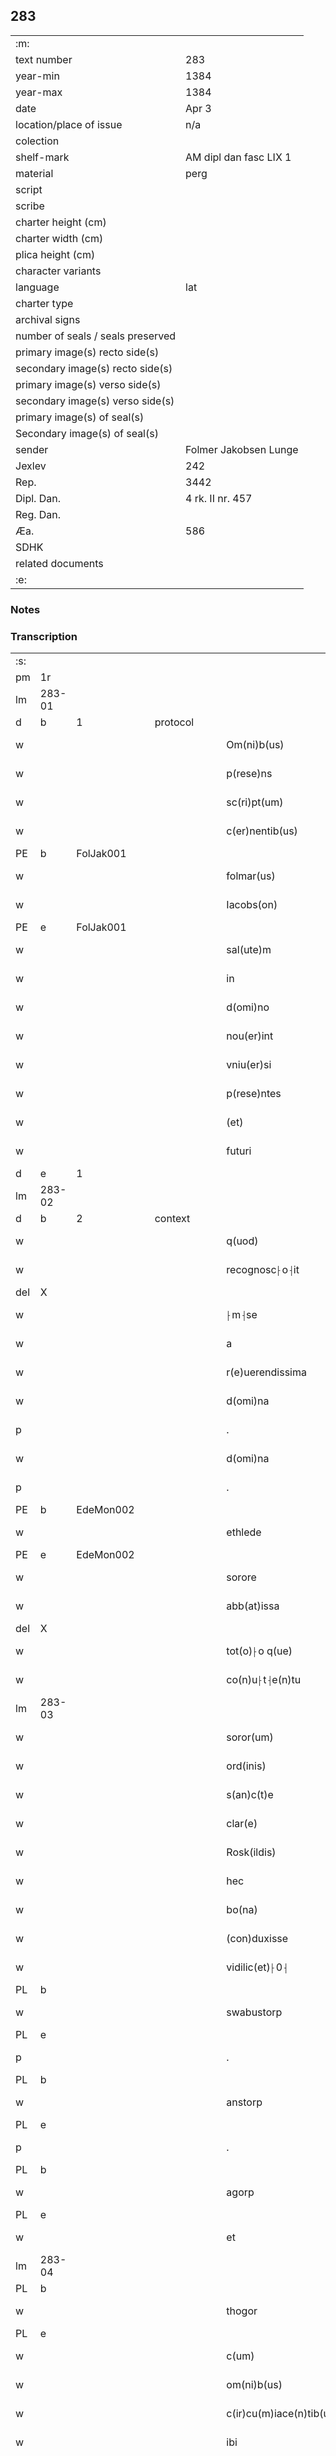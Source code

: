 ** 283

| :m:                               |                        |
| text number                       | 283                    |
| year-min                          | 1384                   |
| year-max                          | 1384                   |
| date                              | Apr 3                  |
| location/place of issue           | n/a                    |
| colection                         |                        |
| shelf-mark                        | AM dipl dan fasc LIX 1 |
| material                          | perg                   |
| script                            |                        |
| scribe                            |                        |
| charter height (cm)               |                        |
| charter width (cm)                |                        |
| plica height (cm)                 |                        |
| character variants                |                        |
| language                          | lat                    |
| charter type                      |                        |
| archival signs                    |                        |
| number of seals / seals preserved |                        |
| primary image(s) recto side(s)    |                        |
| secondary image(s) recto side(s)  |                        |
| primary image(s) verso side(s)    |                        |
| secondary image(s) verso side(s)  |                        |
| primary image(s) of seal(s)       |                        |
| Secondary image(s) of seal(s)     |                        |
| sender                            | Folmer Jakobsen Lunge  |
| Jexlev                            | 242                    |
| Rep.                              | 3442                   |
| Dipl. Dan.                        | 4 rk. II nr. 457       |
| Reg. Dan.                         |                        |
| Æa.                               | 586                    |
| SDHK                              |                        |
| related documents                 |                        |
| :e:                               |                        |

*** Notes


*** Transcription
| :s: |        |   |   |   |   |                          |                |   |   |   |                                 |     |   |   |   |        |          |          |  |    |    |    |    |
| pm  | 1r     |   |   |   |   |                          |                |   |   |   |                                 |     |   |   |   |        |          |          |  |    |    |    |    |
| lm  | 283-01 |   |   |   |   |                          |                |   |   |   |                                 |     |   |   |   |        |          |          |  |    |    |    |    |
| d  | b      | 1  |   | protocol  |   |                          |                |   |   |   |                                 |     |   |   |   |        |          |          |  |    |    |    |    |
| w   |        |   |   |   |   | Om(ni)b(us)              | Om̅bꝫ           |   |   |   |                                 | lat |   |   |   | 283-01 | 1:protocol |          |  |    |    |    |    |
| w   |        |   |   |   |   | p(rese)ns                | pn̅            |   |   |   |                                 | lat |   |   |   | 283-01 | 1:protocol |          |  |    |    |    |    |
| w   |        |   |   |   |   | sc(ri)pt(um)             | ſcptͫ          |   |   |   |                                 | lat |   |   |   | 283-01 | 1:protocol |          |  |    |    |    |    |
| w   |        |   |   |   |   | c(er)nentib(us)          | cnentıbꝫ      |   |   |   |                                 | lat |   |   |   | 283-01 | 1:protocol |          |  |    |    |    |    |
| PE  | b      | FolJak001  |   |   |   |                          |                |   |   |   |                                 |     |   |   |   |        |          |          |  |    |    |    |    |
| w   |        |   |   |   |   | folmar(us)               | folmar᷒         |   |   |   |                                 | lat |   |   |   | 283-01 | 1:protocol |          |  |1165|    |    |    |
| w   |        |   |   |   |   | Iacobs(on)               | Iacob         |   |   |   |                                 | lat |   |   |   | 283-01 | 1:protocol |          |  |1165|    |    |    |
| PE  | e      | FolJak001  |   |   |   |                          |                |   |   |   |                                 |     |   |   |   |        |          |          |  |    |    |    |    |
| w   |        |   |   |   |   | sal(ute)m                | ſal̅           |   |   |   |                                 | lat |   |   |   | 283-01 | 1:protocol |          |  |    |    |    |    |
| w   |        |   |   |   |   | in                       | ın             |   |   |   |                                 | lat |   |   |   | 283-01 | 1:protocol |          |  |    |    |    |    |
| w   |        |   |   |   |   | d(omi)no                 | dn̅o            |   |   |   |                                 | lat |   |   |   | 283-01 | 1:protocol |          |  |    |    |    |    |
| w   |        |   |   |   |   | nou(er)int               | nou͛ınt         |   |   |   |                                 | lat |   |   |   | 283-01 | 1:protocol |          |  |    |    |    |    |
| w   |        |   |   |   |   | vniu(er)si               | vniu͛ſı         |   |   |   |                                 | lat |   |   |   | 283-01 | 1:protocol |          |  |    |    |    |    |
| w   |        |   |   |   |   | p(rese)ntes              | pn̅te          |   |   |   |                                 | lat |   |   |   | 283-01 | 1:protocol |          |  |    |    |    |    |
| w   |        |   |   |   |   | (et)                     |               |   |   |   |                                 | lat |   |   |   | 283-01 | 1:protocol |          |  |    |    |    |    |
| w   |        |   |   |   |   | futuri                   | futurı         |   |   |   |                                 | lat |   |   |   | 283-01 | 1:protocol |          |  |    |    |    |    |
| d  | e      | 1  |   |   |   |                          |                |   |   |   |                                 |     |   |   |   |        |          |          |  |    |    |    |    |
| lm  | 283-02 |   |   |   |   |                          |                |   |   |   |                                 |     |   |   |   |        |          |          |  |    |    |    |    |
| d  | b      | 2  |   | context  |   |                          |                |   |   |   |                                 |     |   |   |   |        |          |          |  |    |    |    |    |
| w   |        |   |   |   |   | q(uod)                   | ꝙ              |   |   |   |                                 | lat |   |   |   | 283-02 | 2:context |          |  |    |    |    |    |
| w   |        |   |   |   |   | recognosc⸠o⸡it           | recognoſc⸠o⸡ıt |   |   |   |                                 | lat |   |   |   | 283-02 | 2:context |          |  |    |    |    |    |
| del | X      |   |   |   |   |                          | erasure        |   |   |   |                                 |     |   |   |   |        |          |          |  |    |    |    |    |
| w   |        |   |   |   |   | ⸠m⸡se                    | ⸠m⸡ſe          |   |   |   |                                 | lat |   |   |   | 283-02 | 2:context |          |  |    |    |    |    |
| w   |        |   |   |   |   | a                        |               |   |   |   |                                 | lat |   |   |   | 283-02 | 2:context |          |  |    |    |    |    |
| w   |        |   |   |   |   | r(e)uerendissima         | ruerendıım  |   |   |   |                                 | lat |   |   |   | 283-02 | 2:context |          |  |    |    |    |    |
| w   |        |   |   |   |   | d(omi)na                 | dn̅a            |   |   |   |                                 | lat |   |   |   | 283-02 | 2:context |          |  |    |    |    |    |
| p   |        |   |   |   |   | .                        | .              |   |   |   |                                 | lat |   |   |   | 283-02 | 2:context |          |  |    |    |    |    |
| w   |        |   |   |   |   | d(omi)na                 | !dna¡          |   |   |   |                                 | lat |   |   |   | 283-02 | 2:context |          |  |    |    |    |    |
| p   |        |   |   |   |   | .                        | .              |   |   |   |                                 | lat |   |   |   | 283-02 | 2:context |          |  |    |    |    |    |
| PE  | b      | EdeMon002  |   |   |   |                          |                |   |   |   |                                 |     |   |   |   |        |          |          |  |    |    |    |    |
| w   |        |   |   |   |   | ethlede                  | ethlede        |   |   |   |                                 | lat |   |   |   | 283-02 | 2:context |          |  |1166|    |    |    |
| PE  | e      | EdeMon002  |   |   |   |                          |                |   |   |   |                                 |     |   |   |   |        |          |          |  |    |    |    |    |
| w   |        |   |   |   |   | sorore                   | ſoꝛoꝛe         |   |   |   |                                 | lat |   |   |   | 283-02 | 2:context |          |  |    |    |    |    |
| w   |        |   |   |   |   | abb(at)issa              | abb̅ıa         |   |   |   |                                 | lat |   |   |   | 283-02 | 2:context |          |  |    |    |    |    |
| del | X      |   |   |   |   |                          | erasure        |   |   |   |                                 |     |   |   |   |        |          |          |  |    |    |    |    |
| w   |        |   |   |   |   | tot(o)⸠o q(ue)           | to⸠o⸡ qꝫ      |   |   |   |                                 | lat |   |   |   | 283-02 | 2:context |          |  |    |    |    |    |
| w   |        |   |   |   |   | co(n)u⸠t⸡e(n)tu          | co̅u⸠t⸡e̅tu      |   |   |   |                                 | lat |   |   |   | 283-02 | 2:context |          |  |    |    |    |    |
| lm  | 283-03 |   |   |   |   |                          |                |   |   |   |                                 |     |   |   |   |        |          |          |  |    |    |    |    |
| w   |        |   |   |   |   | soror(um)                | ſoꝛoꝝ          |   |   |   |                                 | lat |   |   |   | 283-03 | 2:context |          |  |    |    |    |    |
| w   |        |   |   |   |   | ord(inis)                | oꝛdꝭ           |   |   |   |                                 | lat |   |   |   | 283-03 | 2:context |          |  |    |    |    |    |
| w   |        |   |   |   |   | s(an)c(t)e               | ſc̅e            |   |   |   |                                 | lat |   |   |   | 283-03 | 2:context |          |  |    |    |    |    |
| w   |        |   |   |   |   | clar(e)                  | clar          |   |   |   |                                 | lat |   |   |   | 283-03 | 2:context |          |  |    |    |    |    |
| w   |        |   |   |   |   | Rosk(ildis)              | Roſꝃ           |   |   |   |                                 | lat |   |   |   | 283-03 | 2:context |          |  |    |    |    |    |
| w   |        |   |   |   |   | hec                      | hec            |   |   |   |                                 | lat |   |   |   | 283-03 | 2:context |          |  |    |    |    |    |
| w   |        |   |   |   |   | bo(na)                   | boᷓ             |   |   |   |                                 | lat |   |   |   | 283-03 | 2:context |          |  |    |    |    |    |
| w   |        |   |   |   |   | (con)duxisse             | ꝯduxıe        |   |   |   |                                 | lat |   |   |   | 283-03 | 2:context |          |  |    |    |    |    |
| w   |        |   |   |   |   | vidilic(et)⸠0⸡           | vıdılı⸠0⸡     |   |   |   |                                 | lat |   |   |   | 283-03 | 2:context |          |  |    |    |    |    |
| PL  | b      |   |   |   |   |                          |                |   |   |   |                                 |     |   |   |   |        |          |          |  |    |    |    |    |
| w   |        |   |   |   |   | swabustorp               | ſwabuﬅoꝛp      |   |   |   |                                 | lat |   |   |   | 283-03 | 2:context |          |  |    |    |1171|    |
| PL  | e      |   |   |   |   |                          |                |   |   |   |                                 |     |   |   |   |        |          |          |  |    |    |    |    |
| p   |        |   |   |   |   | .                        | .              |   |   |   |                                 | lat |   |   |   | 283-03 | 2:context |          |  |    |    |    |    |
| PL  | b      |   |   |   |   |                          |                |   |   |   |                                 |     |   |   |   |        |          |          |  |    |    |    |    |
| w   |        |   |   |   |   | anstorp                  | anﬅoꝛp         |   |   |   |                                 | lat |   |   |   | 283-03 | 2:context |          |  |    |    |1172|    |
| PL  | e      |   |   |   |   |                          |                |   |   |   |                                 |     |   |   |   |        |          |          |  |    |    |    |    |
| p   |        |   |   |   |   | .                        | .              |   |   |   |                                 | lat |   |   |   | 283-03 | 2:context |          |  |    |    |    |    |
| PL  | b      |   |   |   |   |                          |                |   |   |   |                                 |     |   |   |   |        |          |          |  |    |    |    |    |
| w   |        |   |   |   |   | agorp                    | agoꝛp          |   |   |   |                                 | lat |   |   |   | 283-03 | 2:context |          |  |    |    |1173|    |
| PL  | e      |   |   |   |   |                          |                |   |   |   |                                 |     |   |   |   |        |          |          |  |    |    |    |    |
| w   |        |   |   |   |   | et                       | et             |   |   |   |                                 | lat |   |   |   | 283-03 | 2:context |          |  |    |    |    |    |
| lm  | 283-04 |   |   |   |   |                          |                |   |   |   |                                 |     |   |   |   |        |          |          |  |    |    |    |    |
| PL  | b      |   |   |   |   |                          |                |   |   |   |                                 |     |   |   |   |        |          |          |  |    |    |    |    |
| w   |        |   |   |   |   | thogor                   | thogoꝛ         |   |   |   |                                 | lat |   |   |   | 283-04 | 2:context |          |  |    |    |1174|    |
| PL  | e      |   |   |   |   |                          |                |   |   |   |                                 |     |   |   |   |        |          |          |  |    |    |    |    |
| w   |        |   |   |   |   | c(um)                    | cͫ              |   |   |   |                                 | lat |   |   |   | 283-04 | 2:context |          |  |    |    |    |    |
| w   |        |   |   |   |   | om(ni)b(us)              | om̅bꝫ           |   |   |   |                                 | lat |   |   |   | 283-04 | 2:context |          |  |    |    |    |    |
| w   |        |   |   |   |   | c(ir)cu(m)iace(n)tib(us) | cͫcu̅ıace̅tıbꝫ    |   |   |   |                                 | lat |   |   |   | 283-04 | 2:context |          |  |    |    |    |    |
| w   |        |   |   |   |   | ibi                      | ıbı            |   |   |   |                                 | lat |   |   |   | 283-04 | 2:context |          |  |    |    |    |    |
| w   |        |   |   |   |   | q(ue)                    | q̅              |   |   |   |                                 | lat |   |   |   | 283-04 | 2:context |          |  |    |    |    |    |
| w   |        |   |   |   |   | no(n)                    | no̅             |   |   |   |                                 | lat |   |   |   | 283-04 | 2:context |          |  |    |    |    |    |
| w   |        |   |   |   |   | su(n)t                   | ſu̅t            |   |   |   |                                 | lat |   |   |   | 283-04 | 2:context |          |  |    |    |    |    |
| w   |        |   |   |   |   | edificata                | edıfıcata      |   |   |   |                                 | lat |   |   |   | 283-04 | 2:context |          |  |    |    |    |    |
| w   |        |   |   |   |   | ad                       | ad             |   |   |   |                                 | lat |   |   |   | 283-04 | 2:context |          |  |    |    |    |    |
| n   |        |   |   |   |   | xiijͫ                     | xııȷͫ           |   |   |   |                                 | lat |   |   |   | 283-04 | 2:context |          |  |    |    |    |    |
| w   |        |   |   |   |   | annos                    | anno          |   |   |   |                                 | lat |   |   |   | 283-04 | 2:context |          |  |    |    |    |    |
| w   |        |   |   |   |   | p(er)                    | ꝑ              |   |   |   |                                 | lat |   |   |   | 283-04 | 2:context |          |  |    |    |    |    |
| w   |        |   |   |   |   | p(rese)ntes              | pn̅te          |   |   |   |                                 | lat |   |   |   | 283-04 | 2:context |          |  |    |    |    |    |
| w   |        |   |   |   |   | tali                     | talı           |   |   |   |                                 | lat |   |   |   | 283-04 | 2:context |          |  |    |    |    |    |
| w   |        |   |   |   |   | (con)di(tio)n(e)         | ꝯdınͤ           |   |   |   |                                 | lat |   |   |   | 283-04 | 2:context |          |  |    |    |    |    |
| lm  | 283-05 |   |   |   |   |                          |                |   |   |   |                                 |     |   |   |   |        |          |          |  |    |    |    |    |
| w   |        |   |   |   |   | q(uod)                   | ꝙ              |   |   |   |                                 | lat |   |   |   | 283-05 | 2:context |          |  |    |    |    |    |
| w   |        |   |   |   |   | p(er)                    | ꝑ              |   |   |   |                                 | lat |   |   |   | 283-05 | 2:context |          |  |    |    |    |    |
| w   |        |   |   |   |   | t(ri)b(us)               | tbꝫ           |   |   |   |                                 | lat |   |   |   | 283-05 | 2:context |          |  |    |    |    |    |
| w   |        |   |   |   |   | a(n)nis                  | a̅nı           |   |   |   |                                 | lat |   |   |   | 283-05 | 2:context |          |  |    |    |    |    |
| w   |        |   |   |   |   | vt                       | vt             |   |   |   |                                 | lat |   |   |   | 283-05 | 2:context |          |  |    |    |    |    |
| w   |        |   |   |   |   | p(re)d(i)c(t)a           | p̅dc̅a           |   |   |   |                                 | lat |   |   |   | 283-05 | 2:context |          |  |    |    |    |    |
| w   |        |   |   |   |   | r(er)staure(n)t(ur)      | rﬅaure̅tᷣ       |   |   |   |                                 | lat |   |   |   | 283-05 | 2:context |          |  |    |    |    |    |
| w   |        |   |   |   |   | (et)                     |               |   |   |   |                                 | lat |   |   |   | 283-05 | 2:context |          |  |    |    |    |    |
| w   |        |   |   |   |   | !r(e)fer(m)ue(ntur)¡     | !rfer̅ue̅ᷣ¡      |   |   |   |                                 | lat |   |   |   | 283-05 | 2:context |          |  |    |    |    |    |
| w   |        |   |   |   |   | nichil                   | nıchıl         |   |   |   |                                 | lat |   |   |   | 283-05 | 2:context |          |  |    |    |    |    |
| w   |        |   |   |   |   | sibi                     | ſıbı           |   |   |   |                                 | lat |   |   |   | 283-05 | 2:context |          |  |    |    |    |    |
| w   |        |   |   |   |   | o(mn)i(n)o               | oı̅o            |   |   |   |                                 | lat |   |   |   | 283-05 | 2:context |          |  |    |    |    |    |
| w   |        |   |   |   |   | p(er)soluat(r)           | ꝑſoluatᷣ        |   |   |   |                                 | lat |   |   |   | 283-05 | 2:context |          |  |    |    |    |    |
| w   |        |   |   |   |   | p(ro)                    | ꝓ              |   |   |   |                                 | lat |   |   |   | 283-05 | 2:context |          |  |    |    |    |    |
| w   |        |   |   |   |   | aliis                    | alii          |   |   |   |                                 | lat |   |   |   | 283-05 | 2:context |          |  |    |    |    |    |
| w   |        |   |   |   |   | v(ero)                   | vͦ              |   |   |   |                                 | lat |   |   |   | 283-05 | 2:context |          |  |    |    |    |    |
| w   |        |   |   |   |   | dece(m)                  | dece̅           |   |   |   |                                 | lat |   |   |   | 283-05 | 2:context |          |  |    |    |    |    |
| lm  | 283-06 |   |   |   |   |                          |                |   |   |   |                                 |     |   |   |   |        |          |          |  |    |    |    |    |
| w   |        |   |   |   |   | annis                    | anni          |   |   |   |                                 | lat |   |   |   | 283-06 | 2:context |          |  |    |    |    |    |
| w   |        |   |   |   |   | sibi                     | ſıbı           |   |   |   |                                 | lat |   |   |   | 283-06 | 2:context |          |  |    |    |    |    |
| w   |        |   |   |   |   | fac(er)e                 | fac͛e           |   |   |   |                                 | lat |   |   |   | 283-06 | 2:context |          |  |    |    |    |    |
| w   |        |   |   |   |   | debea(t)                 | debeaͭ          |   |   |   |                                 | lat |   |   |   | 283-06 | 2:context |          |  |    |    |    |    |
| w   |        |   |   |   |   | q(uan)tu(m)              | ꝙᷓtu̅            |   |   |   |                                 | lat |   |   |   | 283-06 | 2:context |          |  |    |    |    |    |
| w   |        |   |   |   |   | (et)                     |               |   |   |   |                                 | lat |   |   |   | 283-06 | 2:context |          |  |    |    |    |    |
| w   |        |   |   |   |   | q(uic)q(uid)             | ꝙꝙ           |   |   |   |                                 | lat |   |   |   | 283-06 | 2:context |          |  |    |    |    |    |
| w   |        |   |   |   |   | duo                      | duo            |   |   |   |                                 | lat |   |   |   | 283-06 | 2:context |          |  |    |    |    |    |
| w   |        |   |   |   |   | de                       | de             |   |   |   |                                 | lat |   |   |   | 283-06 | 2:context |          |  |    |    |    |    |
| w   |        |   |   |   |   | amic(is)                 | amıcꝭ          |   |   |   |                                 | lat |   |   |   | 283-06 | 2:context |          |  |    |    |    |    |
| w   |        |   |   |   |   | e⸠n⸡oru(n)d(em)          | e⸠n⸡oru̅       |   |   |   |                                 | lat |   |   |   | 283-06 | 2:context |          |  |    |    |    |    |
| w   |        |   |   |   |   | int(er)                  | ınt           |   |   |   |                                 | lat |   |   |   | 283-06 | 2:context |          |  |    |    |    |    |
| w   |        |   |   |   |   | ⸠n⸡eos                   | ⸠n⸡eo         |   |   |   |                                 | lat |   |   |   | 283-06 | 2:context |          |  |    |    |    |    |
| w   |        |   |   |   |   | dix(er)int               | dıxınt        |   |   |   |                                 | lat |   |   |   | 283-06 | 2:context |          |  |    |    |    |    |
| w   |        |   |   |   |   | ad                       | ad             |   |   |   |                                 | lat |   |   |   | 283-06 | 2:context |          |  |    |    |    |    |
| w   |        |   |   |   |   | hoc                      | hoc            |   |   |   |                                 | lat |   |   |   | 283-06 | 2:context |          |  |    |    |    |    |
| w   |        |   |   |   |   | sp(eci)al(ite)r          | ſp̅alr          |   |   |   |                                 | lat |   |   |   | 283-06 | 2:context |          |  |    |    |    |    |
| lm  | 283-07 |   |   |   |   |                          |                |   |   |   |                                 |     |   |   |   |        |          |          |  |    |    |    |    |
| w   |        |   |   |   |   | Rogati                   | Rogatı         |   |   |   |                                 | lat |   |   |   | 283-07 | 2:context |          |  |    |    |    |    |
| w   |        |   |   |   |   | (et)                     |               |   |   |   |                                 | lat |   |   |   | 283-07 | 2:context |          |  |    |    |    |    |
| w   |        |   |   |   |   | vocati                   | vocatı         |   |   |   |                                 | lat |   |   |   | 283-07 | 2:context |          |  |    |    |    |    |
| w   |        |   |   |   |   | in                       | ın             |   |   |   |                                 | lat |   |   |   | 283-07 | 2:context |          |  |    |    |    |    |
| w   |        |   |   |   |   | bono                     | bono           |   |   |   |                                 | lat |   |   |   | 283-07 | 2:context |          |  |    |    |    |    |
| w   |        |   |   |   |   | (con)te(n)tem(ur)        | ꝯte̅tem᷑         |   |   |   |                                 | lat |   |   |   | 283-07 | 2:context |          |  |    |    |    |    |
| w   |        |   |   |   |   | Cet(er)i⸠n⸡m             | Cet͛ı⸠⸡       |   |   |   |                                 | lat |   |   |   | 283-07 | 2:context |          |  |    |    |    |    |
| w   |        |   |   |   |   | elaps(is)                | elap          |   |   |   |                                 | lat |   |   |   | 283-07 | 2:context |          |  |    |    |    |    |
| w   |        |   |   |   |   | t(re)decim               | tͤdecı         |   |   |   |                                 | lat |   |   |   | 283-07 | 2:context |          |  |    |    |    |    |
| w   |        |   |   |   |   | annis                    | annı          |   |   |   |                                 | lat |   |   |   | 283-07 | 2:context |          |  |    |    |    |    |
| w   |        |   |   |   |   | si                       | ſı             |   |   |   |                                 | lat |   |   |   | 283-07 | 2:context |          |  |    |    |    |    |
| w   |        |   |   |   |   | p(re)d(ic)ta             | p̅dt̅a           |   |   |   |                                 | lat |   |   |   | 283-07 | 2:context |          |  |    |    |    |    |
| w   |        |   |   |   |   | bo(na)                   | boᷓ             |   |   |   |                                 | lat |   |   |   | 283-07 | 2:context |          |  |    |    |    |    |
| del | X      |   |   |   |   |                          | erasure        |   |   |   |                                 |     |   |   |   |        |          |          |  |    |    |    |    |
| w   |        |   |   |   |   | volu(er)i⸠m⸡t            | volu͛ı⸠m⸡t      |   |   |   |                                 | lat |   |   |   | 283-07 | 2:context |          |  |    |    |    |    |
| w   |        |   |   |   |   | r(e)tin(er)e             | rtın͛e         |   |   |   |                                 | lat |   |   |   | 283-07 | 2:context |          |  |    |    |    |    |
| lm  | 283-08 |   |   |   |   |                          |                |   |   |   |                                 |     |   |   |   |        |          |          |  |    |    |    |    |
| w   |        |   |   |   |   | stabt(unt)               | ﬅabt̅           |   |   |   |                                 | lat |   |   |   | 283-08 | 2:context |          |  |    |    |    |    |
| w   |        |   |   |   |   | p(ro)                    | ꝓ              |   |   |   |                                 | lat |   |   |   | 283-08 | 2:context |          |  |    |    |    |    |
| w   |        |   |   |   |   | tali                     | talı           |   |   |   |                                 | lat |   |   |   | 283-08 | 2:context |          |  |    |    |    |    |
| w   |        |   |   |   |   | ac                       | ac             |   |   |   |                                 | lat |   |   |   | 283-08 | 2:context |          |  |    |    |    |    |
| w   |        |   |   |   |   | tanta                    | tanta          |   |   |   |                                 | lat |   |   |   | 283-08 | 2:context |          |  |    |    |    |    |
| w   |        |   |   |   |   | pensio(ne)               | penſıoͤ         |   |   |   |                                 | lat |   |   |   | 283-08 | 2:context |          |  |    |    |    |    |
| w   |        |   |   |   |   | ad                       | ad             |   |   |   |                                 | lat |   |   |   | 283-08 | 2:context |          |  |    |    |    |    |
| w   |        |   |   |   |   | man(us)                  | man᷒            |   |   |   |                                 | lat |   |   |   | 283-08 | 2:context |          |  |    |    |    |    |
| w   |        |   |   |   |   | ⸠m⸡eius                  | ⸠m⸡eıu        |   |   |   |                                 | lat |   |   |   | 283-08 | 2:context |          |  |    |    |    |    |
| w   |        |   |   |   |   | vt                       | vt             |   |   |   |                                 | lat |   |   |   | 283-08 | 2:context |          |  |    |    |    |    |
| w   |        |   |   |   |   | aliq(ui)s                | alıq         |   |   |   |                                 | lat |   |   |   | 283-08 | 2:context |          |  |    |    |    |    |
| w   |        |   |   |   |   | ali(us)                  | alı᷒            |   |   |   |                                 | lat |   |   |   | 283-08 | 2:context |          |  |    |    |    |    |
| w   |        |   |   |   |   | velit                    | velıt          |   |   |   |                                 | lat |   |   |   | 283-08 | 2:context |          |  |    |    |    |    |
| w   |        |   |   |   |   | sibi                     | ſıbı           |   |   |   |                                 | lat |   |   |   | 283-08 | 2:context |          |  |    |    |    |    |
| w   |        |   |   |   |   | p(ro)                    | ꝓ              |   |   |   |                                 | lat |   |   |   | 283-08 | 2:context |          |  |    |    |    |    |
| w   |        |   |   |   |   | eisdem                   | eıſde         |   |   |   |                                 | lat |   |   |   | 283-08 | 2:context |          |  |    |    |    |    |
| lm  | 283-09 |   |   |   |   |                          |                |   |   |   |                                 |     |   |   |   |        |          |          |  |    |    |    |    |
| w   |        |   |   |   |   | It(em)                   | I             |   |   |   |                                 | lat |   |   |   | 283-09 | 2:context |          |  |    |    |    |    |
| w   |        |   |   |   |   | q(uod)                   | ꝙ              |   |   |   |                                 | lat |   |   |   | 283-09 | 2:context |          |  |    |    |    |    |
| w   |        |   |   |   |   | si                       | ſı             |   |   |   |                                 | lat |   |   |   | 283-09 | 2:context |          |  |    |    |    |    |
| w   |        |   |   |   |   | ip(su)m                  | ıp̅            |   |   |   |                                 | lat |   |   |   | 283-09 | 2:context |          |  |    |    |    |    |
| w   |        |   |   |   |   | infra                    | ınfra          |   |   |   |                                 | lat |   |   |   | 283-09 | 2:context |          |  |    |    |    |    |
| w   |        |   |   |   |   | p(re)d(i)c(t)os          | p̅dc̅o          |   |   |   |                                 | lat |   |   |   | 283-09 | 2:context |          |  |    |    |    |    |
| w   |        |   |   |   |   | annos                    | anno          |   |   |   |                                 | lat |   |   |   | 283-09 | 2:context |          |  |    |    |    |    |
| w   |        |   |   |   |   | mo(ri)                   | mo            |   |   |   |                                 | lat |   |   |   | 283-09 | 2:context |          |  |    |    |    |    |
| w   |        |   |   |   |   | (con)tig(er)it           | ꝯtıg͛ıt         |   |   |   |                                 | lat |   |   |   | 283-09 | 2:context |          |  |    |    |    |    |
| w   |        |   |   |   |   | q(uod)                   | ꝙͩ              |   |   |   |                                 | lat |   |   |   | 283-09 | 2:context |          |  |    |    |    |    |
| w   |        |   |   |   |   | d(eu)s                   | d̅             |   |   |   |                                 | lat |   |   |   | 283-09 | 2:context |          |  |    |    |    |    |
| w   |        |   |   |   |   | au(er)tat                | au͛tat          |   |   |   |                                 | lat |   |   |   | 283-09 | 2:context |          |  |    |    |    |    |
| w   |        |   |   |   |   | extu(n)c                 | extu̅c          |   |   |   |                                 | lat |   |   |   | 283-09 | 2:context |          |  |    |    |    |    |
| w   |        |   |   |   |   | r(e)deant                | rdeant        |   |   |   |                                 | lat |   |   |   | 283-09 | 2:context |          |  |    |    |    |    |
| w   |        |   |   |   |   | o(mn)ia                  | oı̅a            |   |   |   |                                 | lat |   |   |   | 283-09 | 2:context |          |  |    |    |    |    |
| w   |        |   |   |   |   | bo(na)                   | boᷓ             |   |   |   |                                 | lat |   |   |   | 283-09 | 2:context |          |  |    |    |    |    |
| lm  | 283-10 |   |   |   |   |                          |                |   |   |   |                                 |     |   |   |   |        |          |          |  |    |    |    |    |
| w   |        |   |   |   |   | singula                  | ſıngula        |   |   |   |                                 | lat |   |   |   | 283-10 | 2:context |          |  |    |    |    |    |
| w   |        |   |   |   |   | (et)                     |               |   |   |   |                                 | lat |   |   |   | 283-10 | 2:context |          |  |    |    |    |    |
| w   |        |   |   |   |   | p(re)d(i)c(t)a           | p̅dc̅a           |   |   |   |                                 | lat |   |   |   | 283-10 | 2:context |          |  |    |    |    |    |
| w   |        |   |   |   |   | c(um)                    | cͫ              |   |   |   |                                 | lat |   |   |   | 283-10 | 2:context |          |  |    |    |    |    |
| w   |        |   |   |   |   | edificiis                | edıfıcii      |   |   |   |                                 | lat |   |   |   | 283-10 | 2:context |          |  |    |    |    |    |
| w   |        |   |   |   |   | q(ue)                    | q̅              |   |   |   |                                 | lat |   |   |   | 283-10 | 2:context |          |  |    |    |    |    |
| w   |        |   |   |   |   | in                       | ın             |   |   |   |                                 | lat |   |   |   | 283-10 | 2:context |          |  |    |    |    |    |
| w   |        |   |   |   |   | !ipis¡                   | !ıpı¡         |   |   |   |                                 | lat |   |   |   | 283-10 | 2:context |          |  |    |    |    |    |
| w   |        |   |   |   |   | (con)strux(er)it         | ꝯﬅrux͛ıt        |   |   |   |                                 | lat |   |   |   | 283-10 | 2:context |          |  |    |    |    |    |
| w   |        |   |   |   |   | c(m)                     | cͫ              |   |   |   |                                 | lat |   |   |   | 283-10 | 2:context |          |  |    |    |    |    |
| w   |        |   |   |   |   | villic(is)               | vıllıcꝭ        |   |   |   |                                 | lat |   |   |   | 283-10 | 2:context |          |  |    |    |    |    |
| w   |        |   |   |   |   | (et)                     |               |   |   |   |                                 | lat |   |   |   | 283-10 | 2:context |          |  |    |    |    |    |
| w   |        |   |   |   |   | inq(ui)linis             | ınqlıni      |   |   |   |                                 | lat |   |   |   | 283-10 | 2:context |          |  |    |    |    |    |
| w   |        |   |   |   |   | q(ui)ta                  | qta           |   |   |   |                                 | lat |   |   |   | 283-10 | 2:context |          |  |    |    |    |    |
| w   |        |   |   |   |   | soluta                   | ſoluta         |   |   |   |                                 | lat |   |   |   | 283-10 | 2:context |          |  |    |    |    |    |
| lm  | 283-11 |   |   |   |   |                          |                |   |   |   |                                 |     |   |   |   |        |          |          |  |    |    |    |    |
| w   |        |   |   |   |   | (et)                     |               |   |   |   |                                 | lat |   |   |   | 283-11 | 2:context |          |  |    |    |    |    |
| w   |        |   |   |   |   | libera                   | lıbera         |   |   |   |                                 | lat |   |   |   | 283-11 | 2:context |          |  |    |    |    |    |
| w   |        |   |   |   |   | ad                       | ad             |   |   |   |                                 | lat |   |   |   | 283-11 | 2:context |          |  |    |    |    |    |
| w   |        |   |   |   |   | monast(er)iu(m)          | monaﬅͤıu̅        |   |   |   |                                 | lat |   |   |   | 283-11 | 2:context |          |  |    |    |    |    |
| w   |        |   |   |   |   | s(an)c(t)e               | ſc̅e            |   |   |   |                                 | lat |   |   |   | 283-11 | 2:context |          |  |    |    |    |    |
| w   |        |   |   |   |   | clar(e)                  | clar          |   |   |   |                                 | lat |   |   |   | 283-11 | 2:context |          |  |    |    |    |    |
| PL  | b      |   |   |   |   |                          |                |   |   |   |                                 |     |   |   |   |        |          |          |  |    |    |    |    |
| w   |        |   |   |   |   | rosk(ildis)              | roſꝃ           |   |   |   |                                 | lat |   |   |   | 283-11 | 2:context |          |  |    |    |1175|    |
| PL  | e      |   |   |   |   |                          |                |   |   |   |                                 |     |   |   |   |        |          |          |  |    |    |    |    |
| w   |        |   |   |   |   | absq(ue)                 | abſqꝫ          |   |   |   |                                 | lat |   |   |   | 283-11 | 2:context |          |  |    |    |    |    |
| w   |        |   |   |   |   | (con)t(ra)d(i)c(ti)o(ne) | ꝯtᷓdc̅oͤ          |   |   |   |                                 | lat |   |   |   | 283-11 | 2:context |          |  |    |    |    |    |
| w   |        |   |   |   |   | (et)                     |               |   |   |   |                                 | lat |   |   |   | 283-11 | 2:context |          |  |    |    |    |    |
| w   |        |   |   |   |   | inpetic(i)one            | ınpetıc̅one     |   |   |   |                                 | lat |   |   |   | 283-11 | 2:context |          |  |    |    |    |    |
| w   |        |   |   |   |   | p(re)d(i)c(t)i           | p̅dc̅ı           |   |   |   |                                 | lat |   |   |   | 283-11 | 2:context |          |  |    |    |    |    |
| PE  | b      | FolJak001  |   |   |   |                          |                |   |   |   |                                 |     |   |   |   |        |          |          |  |    |    |    |    |
| w   |        |   |   |   |   | folmari                  | folmari        |   |   |   |                                 | lat |   |   |   | 283-11 | 2:context |          |  |1167|    |    |    |
| PE  | e      | FolJak001  |   |   |   |                          |                |   |   |   |                                 |     |   |   |   |        |          |          |  |    |    |    |    |
| lm  | 283-12 |   |   |   |   |                          |                |   |   |   |                                 |     |   |   |   |        |          |          |  |    |    |    |    |
| w   |        |   |   |   |   | (et)                     |               |   |   |   |                                 | lat |   |   |   | 283-12 | 2:context |          |  |    |    |    |    |
| w   |        |   |   |   |   | eiusde(m)                | eıuſde̅         |   |   |   |                                 | lat |   |   |   | 283-12 | 2:context |          |  |    |    |    |    |
| w   |        |   |   |   |   | amicor(um)               | amıcoꝝ         |   |   |   |                                 | lat |   |   |   | 283-12 | 2:context |          |  |    |    |    |    |
| w   |        |   |   |   |   | (et)                     |               |   |   |   |                                 | lat |   |   |   | 283-12 | 2:context |          |  |    |    |    |    |
| w   |        |   |   |   |   | h(er)edu(m)              | h͛edu̅           |   |   |   |                                 | lat |   |   |   | 283-12 | 2:context |          |  |    |    |    |    |
| d  | e      | 2  |   |   |   |                          |                |   |   |   |                                 |     |   |   |   |        |          |          |  |    |    |    |    |
| d  | b      | 3  |   | eschatocol  |   |                          |                |   |   |   |                                 |     |   |   |   |        |          |          |  |    |    |    |    |
| w   |        |   |   |   |   | dat(um)                  | datͫ            |   |   |   |                                 | lat |   |   |   | 283-12 | 3:eschatocol |          |  |    |    |    |    |
| w   |        |   |   |   |   | anno                     | anno           |   |   |   |                                 | lat |   |   |   | 283-12 | 3:eschatocol |          |  |    |    |    |    |
| w   |        |   |   |   |   | do(mini)                 | do            |   |   |   |                                 | lat |   |   |   | 283-12 | 3:eschatocol |          |  |    |    |    |    |
| n   |        |   |   |   |   | mͦ                        | mͦ              |   |   |   |                                 | lat |   |   |   | 283-12 | 3:eschatocol |          |  |    |    |    |    |
| del | b      |   |   |   |   |                          | erasure        |   |   |   |                                 |     |   |   |   |        |          |          |  |    |    |    |    |
| n   |        |   |   |   |   | l                        | l              |   |   |   |                                 | lat |   |   |   | 283-12 | 3:eschatocol |          |  |    |    |    |    |
| del | e      |   |   |   |   |                          |                |   |   |   |                                 |     |   |   |   |        |          |          |  |    |    |    |    |
| n   |        |   |   |   |   | cccͦ                      | cccͦ            |   |   |   |                                 | lat |   |   |   | 283-12 | 3:eschatocol |          |  |    |    |    |    |
| n   |        |   |   |   |   | lxxx                     | lxxx           |   |   |   |                                 | lat |   |   |   | 283-12 | 3:eschatocol |          |  |    |    |    |    |
| n   |        |   |   |   |   | iiiıͦ                     | ııııͦ           |   |   |   |                                 | lat |   |   |   | 283-12 | 3:eschatocol |          |  |    |    |    |    |
| w   |        |   |   |   |   | in                       | ın             |   |   |   |                                 | lat |   |   |   | 283-12 | 3:eschatocol |          |  |    |    |    |    |
| w   |        |   |   |   |   | d(omi)nica               | dn̅ıca          |   |   |   |                                 | lat |   |   |   | 283-12 | 3:eschatocol |          |  |    |    |    |    |
| w   |        |   |   |   |   | palmar(um)               | palmaꝝ         |   |   |   |                                 | lat |   |   |   | 283-12 | 3:eschatocol |          |  |    |    |    |    |
| w   |        |   |   |   |   | p(ren)o(m)i(n)ati        | p̅o̅ıatı         |   |   |   |                                 | lat |   |   |   | 283-12 | 3:eschatocol |          |  |    |    |    |    |
| lm  | 283-13 |   |   |   |   |                          |                |   |   |   |                                 |     |   |   |   |        |          |          |  |    |    |    |    |
| PE  | b      | FolJak001  |   |   |   |                          |                |   |   |   |                                 |     |   |   |   |        |          |          |  |    |    |    |    |
| w   |        |   |   |   |   | folmari                  | folmarı        |   |   |   |                                 | lat |   |   |   | 283-13 | 3:eschatocol |          |  |1168|    |    |    |
| w   |        |   |   |   |   | jacobs(on)               | ȷacob         |   |   |   |                                 | lat |   |   |   | 283-13 | 3:eschatocol |          |  |1168|    |    |    |
| PE  | e      | FolJak001  |   |   |   |                          |                |   |   |   |                                 |     |   |   |   |        |          |          |  |    |    |    |    |
| w   |        |   |   |   |   | sub                      | ſub            |   |   |   |                                 | lat |   |   |   | 283-13 | 3:eschatocol |          |  |    |    |    |    |
| w   |        |   |   |   |   | sigillo                  | ſıgıllo        |   |   |   |                                 | lat |   |   |   | 283-13 | 3:eschatocol |          |  |    |    |    |    |
| d  | e      | 3  |   |   |   |                          |                |   |   |   |                                 |     |   |   |   |        |          |          |  |    |    |    |    |
| :e: |        |   |   |   |   |                          |                |   |   |   |                                 |     |   |   |   |        |          |          |  |    |    |    |    |